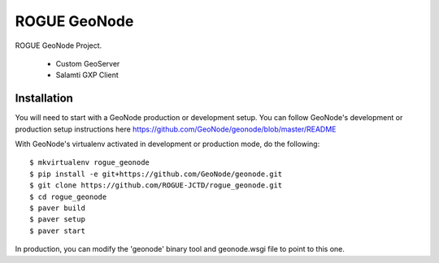 ROGUE GeoNode
=============

ROGUE GeoNode Project.

 * Custom GeoServer
 * Salamti GXP Client

Installation
------------

You will need to start with a GeoNode production or development setup. You can follow GeoNode's development or production setup instructions here https://github.com/GeoNode/geonode/blob/master/README

With GeoNode's virtualenv activated in development or production mode, do the following::

    $ mkvirtualenv rogue_geonode
    $ pip install -e git+https://github.com/GeoNode/geonode.git
    $ git clone https://github.com/ROGUE-JCTD/rogue_geonode.git
    $ cd rogue_geonode 
    $ paver build
    $ paver setup
    $ paver start

In production, you can modify the 'geonode' binary tool and geonode.wsgi file to point to this one.
